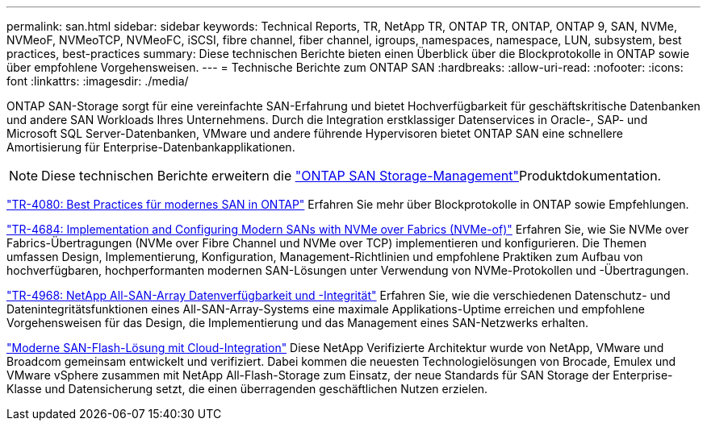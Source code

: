 ---
permalink: san.html 
sidebar: sidebar 
keywords: Technical Reports, TR, NetApp TR, ONTAP TR, ONTAP, ONTAP 9, SAN, NVMe, NVMeoF, NVMeoTCP, NVMeoFC, iSCSI, fibre channel, fiber channel, igroups, namespaces, namespace, LUN, subsystem, best practices, best-practices 
summary: Diese technischen Berichte bieten einen Überblick über die Blockprotokolle in ONTAP sowie über empfohlene Vorgehensweisen. 
---
= Technische Berichte zum ONTAP SAN
:hardbreaks:
:allow-uri-read: 
:nofooter: 
:icons: font
:linkattrs: 
:imagesdir: ./media/


[role="lead"]
ONTAP SAN-Storage sorgt für eine vereinfachte SAN-Erfahrung und bietet Hochverfügbarkeit für geschäftskritische Datenbanken und andere SAN Workloads Ihres Unternehmens. Durch die Integration erstklassiger Datenservices in Oracle-, SAP- und Microsoft SQL Server-Datenbanken, VMware und andere führende Hypervisoren bietet ONTAP SAN eine schnellere Amortisierung für Enterprise-Datenbankapplikationen.

[NOTE]
====
Diese technischen Berichte erweitern die link:https://docs.netapp.com/us-en/ontap/san-management/index.html["ONTAP SAN Storage-Management"^]Produktdokumentation.

====
link:https://www.netapp.com/pdf.html?item=/media/10680-tr4080.pdf["TR-4080: Best Practices für modernes SAN in ONTAP"^]
Erfahren Sie mehr über Blockprotokolle in ONTAP sowie Empfehlungen.

link:https://www.netapp.com/pdf.html?item=/media/10681-tr4684.pdf["TR-4684: Implementation and Configuring Modern SANs with NVMe over Fabrics (NVMe-of)"^]
Erfahren Sie, wie Sie NVMe over Fabrics-Übertragungen (NVMe over Fibre Channel und NVMe over TCP) implementieren und konfigurieren. Die Themen umfassen Design, Implementierung, Konfiguration, Management-Richtlinien und empfohlene Praktiken zum Aufbau von hochverfügbaren, hochperformanten modernen SAN-Lösungen unter Verwendung von NVMe-Protokollen und -Übertragungen.

link:https://www.netapp.com/pdf.html?item=/media/85671-tr-4968.pdf["TR-4968: NetApp All-SAN-Array Datenverfügbarkeit und -Integrität"^]
Erfahren Sie, wie die verschiedenen Datenschutz- und Datenintegritätsfunktionen eines All-SAN-Array-Systems eine maximale Applikations-Uptime erreichen und empfohlene Vorgehensweisen für das Design, die Implementierung und das Management eines SAN-Netzwerks erhalten.

link:https://www.netapp.com/pdf.html?item=/media/9222-nva-1145-design.pdf["Moderne SAN-Flash-Lösung mit Cloud-Integration"^]
Diese NetApp Verifizierte Architektur wurde von NetApp, VMware und Broadcom gemeinsam entwickelt und verifiziert. Dabei kommen die neuesten Technologielösungen von Brocade, Emulex und VMware vSphere zusammen mit NetApp All-Flash-Storage zum Einsatz, der neue Standards für SAN Storage der Enterprise-Klasse und Datensicherung setzt, die einen überragenden geschäftlichen Nutzen erzielen.
